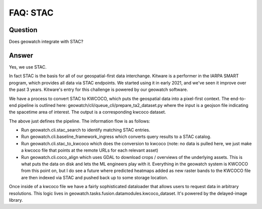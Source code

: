 FAQ: STAC
=========

Question
--------

Does geowatch integrate with STAC?


Answer
------

Yes, we use STAC.

In fact STAC is the basis for all of our geospatial-first data interchange.
Kitware is a performer in the IARPA SMART program, which provides all data via
STAC endpoints. We started using it in early 2021, and we've seen it improve
over the past 3 years. Kitware's entry for this challenge is powered by our
geowatch software.

We have a process to convert STAC to KWCOCO, which puts the geospatial data
into a pixel-first context. The end-to-end pipeline is outlined here:
geowatch/cli/queue_cli/prepare_ta2_dataset.py where the input is a geojson file
indicating the spacetime area of interest. The output is a corresponding kwcoco
dataset.

The above just defines the pipeline. The information flow is as follows:

* Run geowatch.cli.stac_search to identify matching STAC entries.

* Run geowatch.cli.baseline_framework_ingress  which converts query results to a STAC catalog.

* Run geowatch.cli.stac_to_kwcoco which does the conversion to kwcoco (note: no data is pulled here, we just make a kwcoco file that points at the remote URLs for each relevant asset)

* Run geowatch.cli.coco_align which uses GDAL to download crops / overviews of the underlying assets. This is what puts the data on disk and lets the ML engineers play with it. Everything in the geowatch system is KWCOCO from this point on, but I do see a future where predicted heatmaps added as new raster bands to the KWCOCO file are then indexed via STAC and pushed back up to some storage location.

Once inside of a kwcoco file we have a fairly sophisticated dataloader that
allows users to request data in arbitrary resolutions. This logic lives in
geowatch.tasks.fusion.datamodules.kwcoco_dataset. It's powered by the
delayed-image library.
